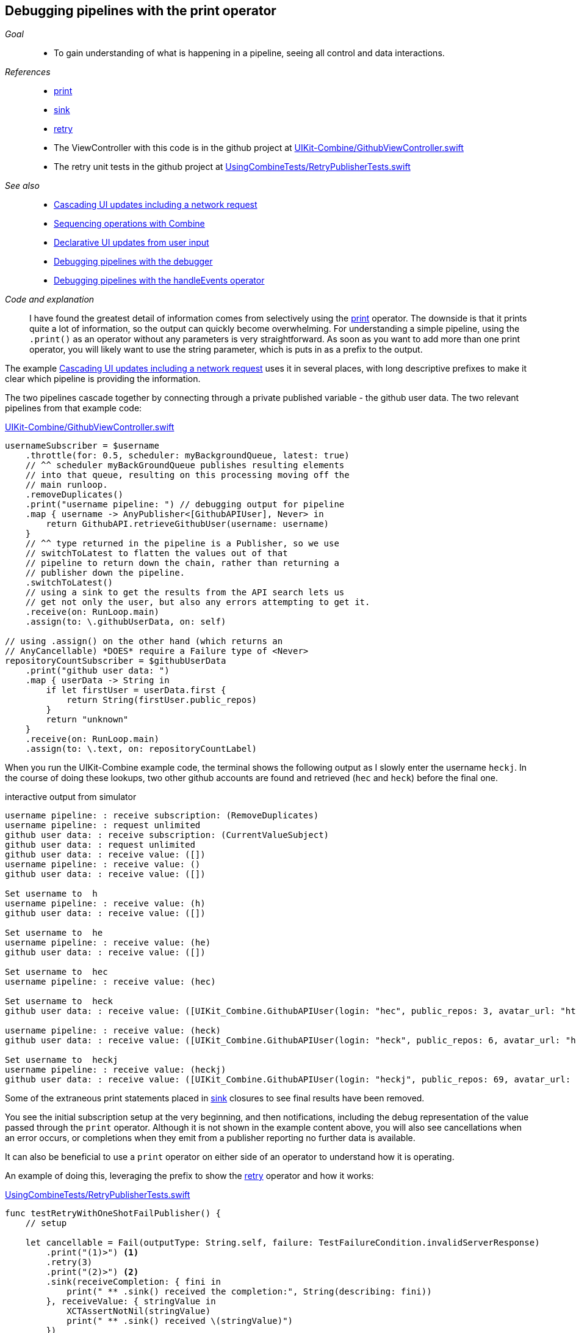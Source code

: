 [#patterns-debugging-print]
== Debugging pipelines with the print operator

__Goal__::

* To gain understanding of what is happening in a pipeline, seeing all control and data interactions.

__References__::

* <<reference#reference-print,print>>
* <<reference#reference-sink,sink>>
* <<reference#reference-retry,retry>>
* The ViewController with this code is in the github project at https://github.com/heckj/swiftui-notes/blob/master/UIKit-Combine/GithubViewController.swift[UIKit-Combine/GithubViewController.swift]
* The retry unit tests in the github project at https://github.com/heckj/swiftui-notes/blob/master/UsingCombineTests/RetryPublisherTests.swift[UsingCombineTests/RetryPublisherTests.swift]

__See also__::

* <<patterns#patterns-cascading-update-interface,Cascading UI updates including a network request>>
* <<patterns#patterns-sequencing-operations,Sequencing operations with Combine>>
* <<patterns#patterns-update-interface-userinput,Declarative UI updates from user input>>
* <<patterns#patterns-debugging-breakpoint,Debugging pipelines with the debugger>>
* <<patterns#patterns-debugging-handleevents,Debugging pipelines with the handleEvents operator>>


__Code and explanation__::

I have found the greatest detail of information comes from selectively using the <<reference#reference-print,print>> operator.
The downside is that it prints quite a lot of information, so the output can quickly become overwhelming.
For understanding a simple pipeline, using the `.print()` as an operator without any parameters is very straightforward.
As soon as you want to add more than one print operator, you will likely want to use the string parameter, which is puts in as a prefix to the output.

The example <<patterns#patterns-cascading-update-interface,Cascading UI updates including a network request>> uses it in several places, with long descriptive prefixes to make it clear which pipeline is providing the information.

The two pipelines cascade together by connecting through a private published variable - the github user data.
The two relevant pipelines from that example code:

.https://github.com/heckj/swiftui-notes/blob/master/UIKit-Combine/GithubViewController.swift[UIKit-Combine/GithubViewController.swift]
[source, swift]
----
usernameSubscriber = $username
    .throttle(for: 0.5, scheduler: myBackgroundQueue, latest: true)
    // ^^ scheduler myBackGroundQueue publishes resulting elements
    // into that queue, resulting on this processing moving off the
    // main runloop.
    .removeDuplicates()
    .print("username pipeline: ") // debugging output for pipeline
    .map { username -> AnyPublisher<[GithubAPIUser], Never> in
        return GithubAPI.retrieveGithubUser(username: username)
    }
    // ^^ type returned in the pipeline is a Publisher, so we use
    // switchToLatest to flatten the values out of that
    // pipeline to return down the chain, rather than returning a
    // publisher down the pipeline.
    .switchToLatest()
    // using a sink to get the results from the API search lets us
    // get not only the user, but also any errors attempting to get it.
    .receive(on: RunLoop.main)
    .assign(to: \.githubUserData, on: self)

// using .assign() on the other hand (which returns an
// AnyCancellable) *DOES* require a Failure type of <Never>
repositoryCountSubscriber = $githubUserData
    .print("github user data: ")
    .map { userData -> String in
        if let firstUser = userData.first {
            return String(firstUser.public_repos)
        }
        return "unknown"
    }
    .receive(on: RunLoop.main)
    .assign(to: \.text, on: repositoryCountLabel)
----

When you run the UIKit-Combine example code, the terminal shows the following output as I slowly enter the username `heckj`.
In the course of doing these lookups, two other github accounts are found and retrieved (`hec` and `heck`) before the final one.

.interactive output from simulator
[source]
----
username pipeline: : receive subscription: (RemoveDuplicates)
username pipeline: : request unlimited
github user data: : receive subscription: (CurrentValueSubject)
github user data: : request unlimited
github user data: : receive value: ([])
username pipeline: : receive value: ()
github user data: : receive value: ([])

Set username to  h
username pipeline: : receive value: (h)
github user data: : receive value: ([])

Set username to  he
username pipeline: : receive value: (he)
github user data: : receive value: ([])

Set username to  hec
username pipeline: : receive value: (hec)

Set username to  heck
github user data: : receive value: ([UIKit_Combine.GithubAPIUser(login: "hec", public_repos: 3, avatar_url: "https://avatars3.githubusercontent.com/u/53656?v=4")])

username pipeline: : receive value: (heck)
github user data: : receive value: ([UIKit_Combine.GithubAPIUser(login: "heck", public_repos: 6, avatar_url: "https://avatars3.githubusercontent.com/u/138508?v=4")])

Set username to  heckj
username pipeline: : receive value: (heckj)
github user data: : receive value: ([UIKit_Combine.GithubAPIUser(login: "heckj", public_repos: 69, avatar_url: "https://avatars0.githubusercontent.com/u/43388?v=4")])
----

Some of the extraneous print statements placed in <<reference#reference-sink,sink>> closures to see final results have been removed.

You see the initial subscription setup at the very beginning, and then notifications, including the debug representation of the value passed through the `print` operator.
Although it is not shown in the example content above, you will also see cancellations when an error occurs, or completions when they emit from a publisher reporting no further data is available.

It can also be beneficial to use a `print` operator on either side of an operator to understand how it is operating.

An example of doing this, leveraging the prefix to show the <<reference#reference-retry,retry>> operator and how it works:

.https://github.com/heckj/swiftui-notes/blob/master/UsingCombineTests/RetryPublisherTests.swift[UsingCombineTests/RetryPublisherTests.swift]
[source, swift]
----
func testRetryWithOneShotFailPublisher() {
    // setup

    let cancellable = Fail(outputType: String.self, failure: TestFailureCondition.invalidServerResponse)
        .print("(1)>") <1>
        .retry(3)
        .print("(2)>") <2>
        .sink(receiveCompletion: { fini in
            print(" ** .sink() received the completion:", String(describing: fini))
        }, receiveValue: { stringValue in
            XCTAssertNotNil(stringValue)
            print(" ** .sink() received \(stringValue)")
        })
    XCTAssertNotNil(cancellable)
}testRetryWithOneShotFailPublisher
----

<1> The `(1)` prefix is to show the interactions above the `retry` operator
<2> The `(2)` prefix shows the interactions after the `retry` operator

.output from unit test
[source]
----
Test Suite 'Selected tests' started at 2019-07-26 15:59:48.042
Test Suite 'UsingCombineTests.xctest' started at 2019-07-26 15:59:48.043
Test Suite 'RetryPublisherTests' started at 2019-07-26 15:59:48.043
Test Case '-[UsingCombineTests.RetryPublisherTests testRetryWithOneShotFailPublisher]' started.
(1)>: receive subscription: (Empty) <1>
(1)>: receive error: (invalidServerResponse)
(1)>: receive subscription: (Empty)
(1)>: receive error: (invalidServerResponse)
(1)>: receive subscription: (Empty)
(1)>: receive error: (invalidServerResponse)
(1)>: receive subscription: (Empty)
(1)>: receive error: (invalidServerResponse)
(2)>: receive error: (invalidServerResponse) <2>
 ** .sink() received the completion: failure(UsingCombineTests.RetryPublisherTests.TestFailureCondition.invalidServerResponse)
(2)>: receive subscription: (Retry)
(2)>: request unlimited
(2)>: receive cancel
Test Case '-[UsingCombineTests.RetryPublisherTests testRetryWithOneShotFailPublisher]' passed (0.010 seconds).
Test Suite 'RetryPublisherTests' passed at 2019-07-26 15:59:48.054.
	 Executed 1 test, with 0 failures (0 unexpected) in 0.010 (0.011) seconds
Test Suite 'UsingCombineTests.xctest' passed at 2019-07-26 15:59:48.054.
	 Executed 1 test, with 0 failures (0 unexpected) in 0.010 (0.011) seconds
Test Suite 'Selected tests' passed at 2019-07-26 15:59:48.057.
	 Executed 1 test, with 0 failures (0 unexpected) in 0.010 (0.015) seconds
----

<1> In the test sample, the publisher always reports a failure, resulting in seeing the prefix `(1)` receiving the error, and then the resubscription from the `retry` operator.
<2> And after 4 of those attempts (3 "retries"), then you see the error falling through the pipeline.
After the error hits the sink, you see the `cancel` signal propagated back up, which stops at the retry operator.

While very effective, the `print` operator can be a blunt tool, generating a lot of output that you have to parse and review.
If you want to be more selective with what you identify and print, or if you need to process the data passing through for it to be used more meaningfully, then you look at the <<reference#reference-handleevents,handleEvents>> operator.
More detail on how to use this operator for debugging is in  <<patterns#patterns-debugging-handleevents,Debugging pipelines with the handleEvents operator>>.

// force a page break - in HTML rendering is just a <HR>
<<<
'''
